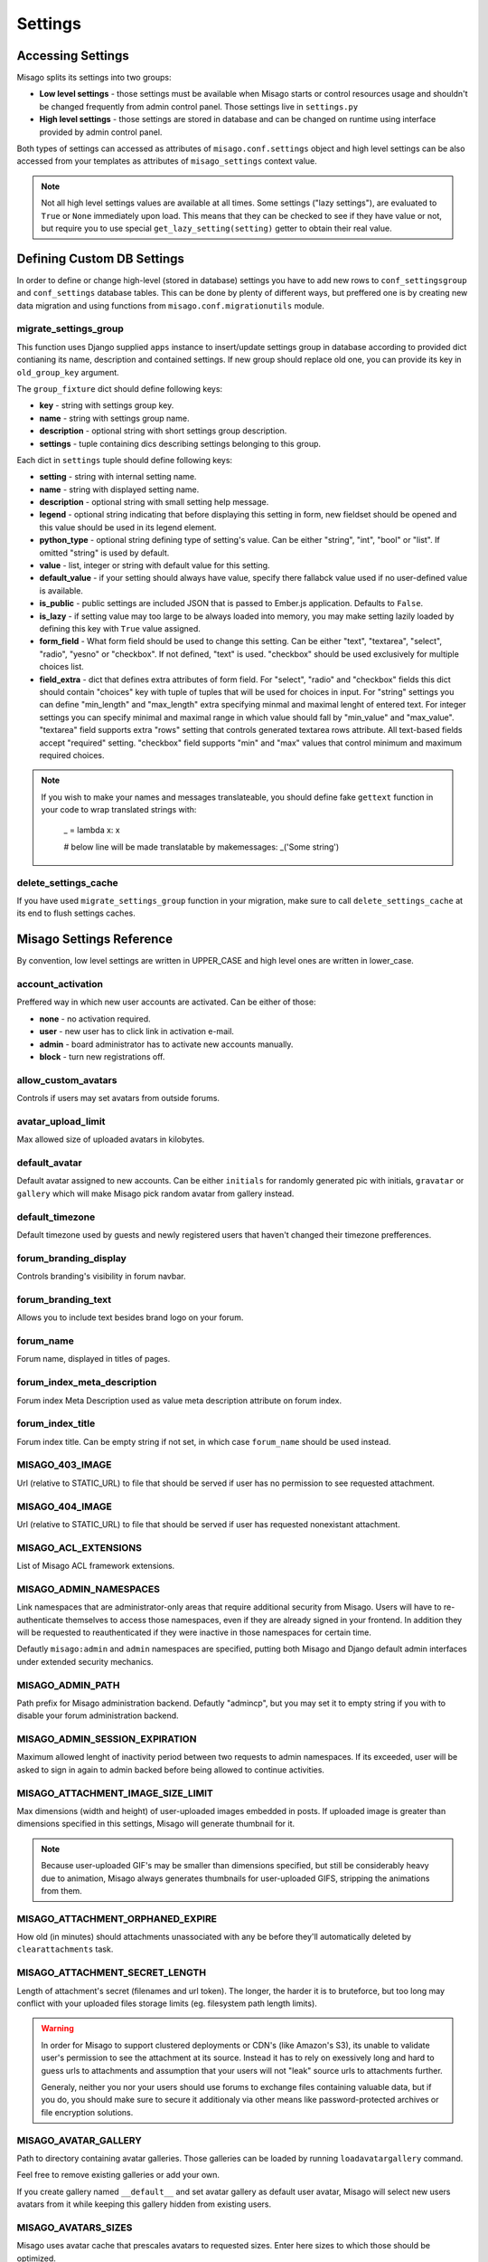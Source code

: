 ========
Settings
========


Accessing Settings
==================

Misago splits its settings into two groups:

* **Low level settings** - those settings must be available when Misago starts or control resources usage and shouldn't be changed frequently from admin control panel. Those settings live in ``settings.py``
* **High level settings** - those settings are stored in database and can be changed on runtime using interface provided by admin control panel.

Both types of settings can accessed as attributes of ``misago.conf.settings`` object and high level settings can be also accessed from your templates as attributes of ``misago_settings`` context value.

.. note::
   Not all high level settings values are available at all times. Some settings ("lazy settings"), are evaluated to ``True`` or ``None`` immediately upon load. This means that they can be checked to see if they have value or not, but require you to use special ``get_lazy_setting(setting)`` getter to obtain their real value.


Defining Custom DB Settings
===========================

In order to define or change high-level (stored in database) settings you have to add new rows to ``conf_settingsgroup`` and ``conf_settings`` database tables. This can be done by plenty of different ways, but preffered one is by creating new data migration and using functions from ``misago.conf.migrationutils`` module.


migrate_settings_group
----------------------

.. function:: migrate_settings_group(apps, group_fixture, old_group_key=None)

This function uses Django supplied ``apps`` instance to insert/update settings group in database according to provided dict contianing its name, description and contained settings. If new group should replace old one, you can provide its key in ``old_group_key`` argument.

The ``group_fixture`` dict should define following keys:

* **key** - string with settings group key.
* **name** - string with settings group name.
* **description** - optional string with short settings group description.
* **settings** - tuple containing dics describing settings belonging to this group.

Each dict in ``settings`` tuple should define following keys:

* **setting** - string with internal setting name.
* **name** - string with displayed setting name.
* **description** - optional string with small setting help message.
* **legend** - optional string indicating that before displaying this setting in form, new fieldset should be opened and this value should be used in its legend element.
* **python_type** - optional string defining type of setting's value. Can be either "string", "int", "bool" or "list". If omitted "string" is used by default.
* **value** - list, integer or string with default value for this setting.
* **default_value** - if your setting should always have value, specify there fallabck value used if no user-defined value is available.
* **is_public** - public settings are included JSON that is passed to Ember.js application. Defaults to ``False``.
* **is_lazy** - if setting value may too large to be always loaded into memory, you may make setting lazily loaded by defining this key with ``True`` value assigned.
* **form_field** - What form field should be used to change this setting. Can be either "text", "textarea", "select", "radio", "yesno" or "checkbox". If not defined, "text" is used. "checkbox" should be used exclusively for multiple choices list.
* **field_extra** - dict that defines extra attributes of form field. For "select", "radio" and "checkbox" fields this dict should contain "choices" key with tuple of tuples that will be used for choices in input. For "string" settings you can define "min_length" and "max_length" extra specifying minmal and maximal lenght of entered text. For integer settings you can specify minimal and maximal range in which value should fall by "min_value" and "max_value". "textarea" field supports extra "rows" setting that controls generated textarea rows attribute. All text-based fields accept "required" setting. "checkbox" field supports "min" and "max" values that control minimum and maximum required choices.


.. note::
   If you wish to make your names and messages translateable, you should define fake ``gettext`` function in your code to wrap translated strings with:

       _ = lambda x: x

       # below line will be made translatable by makemessages:
       _('Some string')


delete_settings_cache
---------------------

.. function:: delete_settings_cache()

If you have used ``migrate_settings_group`` function in your migration, make sure to call ``delete_settings_cache`` at its end to flush settings caches.


Misago Settings Reference
=========================

By convention, low level settings are written in UPPER_CASE and high level ones are written in lower_case.


account_activation
------------------

Preffered way in which new user accounts are activated. Can be either of those:

* **none** - no activation required.
* **user** - new user has to click link in activation e-mail.
* **admin** - board administrator has to activate new accounts manually.
* **block** - turn new registrations off.


allow_custom_avatars
--------------------

Controls if users may set avatars from outside forums.


avatar_upload_limit
-------------------

Max allowed size of uploaded avatars in kilobytes.


default_avatar
--------------

Default avatar assigned to new accounts. Can be either ``initials`` for randomly generated pic with initials, ``gravatar`` or ``gallery`` which will make Misago pick random avatar from gallery instead.


default_timezone
----------------

Default timezone used by guests and newly registered users that haven't changed their timezone prefferences.


forum_branding_display
----------------------

Controls branding's visibility in forum navbar.


forum_branding_text
-------------------

Allows you to include text besides brand logo on your forum.


forum_name
----------

Forum name, displayed in titles of pages.


forum_index_meta_description
----------------------------

Forum index Meta Description used as value meta description attribute on forum index.


forum_index_title
-----------------

Forum index title. Can be empty string if not set, in which case ``forum_name`` should be used instead.


MISAGO_403_IMAGE
----------------

Url (relative to STATIC_URL) to file that should be served if user has no permission to see requested attachment.


MISAGO_404_IMAGE
----------------

Url (relative to STATIC_URL) to file that should be served if user has requested nonexistant attachment.


MISAGO_ACL_EXTENSIONS
---------------------

List of Misago ACL framework extensions.


MISAGO_ADMIN_NAMESPACES
-----------------------

Link namespaces that are administrator-only areas that require additional security from Misago. Users will have to re-authenticate themselves to access those namespaces, even if they are already signed in your frontend. In addition they will be requested to reauthenticated if they were inactive in those namespaces for certain time.

Defautly ``misago:admin`` and ``admin`` namespaces are specified, putting both Misago and Django default admin interfaces under extended security mechanics.


MISAGO_ADMIN_PATH
-----------------

Path prefix for Misago administration backend. Defautly "admincp", but you may set it to empty string if you with to disable your forum administration backend.


MISAGO_ADMIN_SESSION_EXPIRATION
-------------------------------

Maximum allowed lenght of inactivity period between two requests to admin namespaces. If its exceeded, user will be asked to sign in again to admin backed before being allowed to continue activities.


MISAGO_ATTACHMENT_IMAGE_SIZE_LIMIT
----------------------------------

Max dimensions (width and height) of user-uploaded images embedded in posts. If uploaded image is greater than dimensions specified in this settings, Misago will generate thumbnail for it.

.. note::
   Because user-uploaded GIF's may be smaller than dimensions specified, but still be considerably heavy due to animation, Misago always generates thumbnails for user-uploaded GIFS, stripping the animations from them.


MISAGO_ATTACHMENT_ORPHANED_EXPIRE
---------------------------------

How old (in minutes) should attachments unassociated with any be before they'll automatically deleted by ``clearattachments`` task.


MISAGO_ATTACHMENT_SECRET_LENGTH
-------------------------------

Length of attachment's secret (filenames and url token). The longer, the harder it is to bruteforce, but too long may conflict with your uploaded files storage limits (eg. filesystem path length limits).

.. warning::
   In order for Misago to support clustered deployments or CDN's (like Amazon's S3), its unable to validate user's permission to see the attachment at its source. Instead it has to rely on exessively long and hard to guess urls to attachments and assumption that your users will not "leak" source urls to attachments further.

   Generaly, neither you nor your users should use forums to exchange files containing valuable data, but if you do, you should make sure to secure it additionaly via other means like password-protected archives or file encryption solutions.


MISAGO_AVATAR_GALLERY
---------------------

Path to directory containing avatar galleries. Those galleries can be loaded by running ``loadavatargallery`` command.

Feel free to remove existing galleries or add your own.

If you create gallery named ``__default__`` and set avatar gallery as default user avatar, Misago will select new users avatars from it while keeping this gallery hidden from existing users.


MISAGO_AVATARS_SIZES
--------------------

Misago uses avatar cache that prescales avatars to requested sizes. Enter here sizes to which those should be optimized.

.. warning::
   It's impossible to regenerate user avatars store for existing avatars. Misago comes with sane defaults for avatar sizes, with min. height for user avatar being 400 pixels square, and steps of 200, 150, 100, 64, 50 and 30px. However if you need larger avatar or different pregenerated dimensions, changing those will require you to manually remove ``avatars`` directory from your media storage as well as running ``misago.users.avatars.set_default_avatar`` function against every user registered.


MISAGO_BLANK_AVATAR
-------------------

This path to image file that Misago should use as blank avatar.


MISAGO_COMPACT_DATE_FORMAT_DAY_MONTH
------------------------------------

Date format used by Misago ``compact_date`` filter for dates in this year.

Expects standard Django date format, documented `here <https://docs.djangoproject.com/en/dev/ref/templates/builtins/#date>`_


MISAGO_COMPACT_DATE_FORMAT_DAY_MONTH_YEAR
-----------------------------------------

Date format used by Misago ``compact_date`` filter for dates in past years.

Expects standard Django date format, documented `here <https://docs.djangoproject.com/en/dev/ref/templates/builtins/#date>`_


MISAGO_DIALY_POST_LIMIT
-----------------------

Dialy limit of posts that may be posted from single account. Fail-safe for situations when forum is flooded by spam bot. Change to 0 to lift this restriction.


MISAGO_DYNAMIC_AVATAR_DRAWER
----------------------------

Function used to create unique avatar for this user. Allows for customization of algorithm used to generate those.


MISAGO_EVENTS_PER_PAGE
----------------------

Misago reads events to display in separate database query to avoid situation when thread with large number of eg. moderator actions displays pages consisting exclusively of events. Using this setting you may specify upper limit of events displayed on thread's single page. This setting is intented as fail safe, both to save threads from excessively long lists of events your users will have to scroll trough, as well as to keep memory usage within limts.

In case of more events than specified being found, oldest events will be truncated.


MISAGO_HOURLY_POST_LIMIT
------------------------

Hourly limit of posts that may be posted from single account. Fail-safe for situations when forum is flooded by spam bot. Change to 0 to lift this restriction.


MISAGO_LOGIN_API_URL
--------------------
URL to API endpoint used to authenticate sign-in credentials. Musn't contain api prefix or wrapping slashes. Defaults to 'auth/login'.


MISAGO_MAILER_BATCH_SIZE
------------------------

Default maximum size of single mails package that Misago will build before sending mails and creating next package.


MISAGO_MARKUP_EXTENSIONS
------------------------

List of python modules extending Misago markup.


MISAGO_NEW_REGISTRATIONS_VALIDATORS
-----------------------------------

List of functions to be called when somebody attempts to register on forums using registration form.


MISAGO_NOTIFICATIONS_MAX_AGE
----------------------------

Max age, in days, of notifications stored in database. Notifications older than this will be delted.


MISAGO_POST_ATTACHMENTS_LIMIT
-----------------------------

Limit of attachments that may be uploaded in single post. Lower limits may hamper image-heavy forums, but help keep memory usage by posting process. 


MISAGO_POSTING_MIDDLEWARES
--------------------------

List of middleware classes participating in posting process.


MISAGO_POSTS_PER_PAGE
---------------------

Controls number of posts displayed on thread page. Greater numbers can increase number of objects loaded into memory and thus depending on features enabled greatly increase memory usage.


MISAGO_POSTS_TAIL
-----------------

Defines minimal number of posts for thread's last page. If number of posts on last page is smaller or equal to one specified in this setting, last page will be appended to previous page instead.


MISAGO_RANKING_LENGTH
---------------------

Some lists act as rankings, displaying users in order of certain scoring criteria, like number of posts or likes received.
This setting controls maximum age in days of items that should count to ranking.


MISAGO_RANKING_SIZE
-------------------

Maximum number of items on ranking page.


MISAGO_READTRACKER_CUTOFF
-------------------------

Controls amount of data used by readtracking system. All content older than number of days specified in this setting is considered old and read, even if opposite is true. Active forums can try lowering this value while less active ones may wish to increase it instead.


MISAGO_SEARCH_CONFIG
--------------------

PostgreSQL text search configuration to use in searches. Defaults to "simple", for list of installed configurations run "\dF" in "psql".

Standard configs as of PostgreSQL 9.5 are: ``dutch``, ``english``, ``finnish``, ``french``, ``german``, ``hungarian``, ``italian``, ``norwegian``, ``portuguese``, ``romanian``, ``russian``, ``simple``, ``spanish``, ``swedish``, ``turkish``.

.. note::
   Example on adding custom language can be found `here <https://github.com/lemonskyjwt/plpstgrssearch>`_.

.. note::
   Items in Misago are usually indexed in search engine on save or update. If you change search configuration, you'll need to rebuild search for past posts to get reindexed using new configuration. Misago comes with ``rebuildpostssearch`` tool for this purpose.


MISAGO_STOP_FORUM_SPAM_MIN_CONFIDENCE
-------------------------------------

Minimum confidence returned by `Stop Forum Spam <http://www.stopforumspam.com/>`_ for Misago to reject new registration and block IP address for 1 day.


MISAGO_THREADS_ON_INDEX
-----------------------

Change this setting to ``False`` to display categories list instead of threads list on board index.


MISAGO_THREADS_PER_PAGE
-----------------------

Controls number of threads displayed on page. Greater numbers can increase number of objects loaded into memory and thus depending on features enabled greatly increase memory usage.


MISAGO_THREADS_TAIL
-------------------

Defines minimal number of threads for lists last page. If number of threads on last page is smaller or equal to one specified in this setting, last page will be appended to previous page instead.


MISAGO_THREAD_TYPES
-------------------

List of clasess defining thread types.


MISAGO_USE_STOP_FORUM_SPAM
--------------------------

This settings allows you to decide wheter of not `Stop Forum Spam <http://www.stopforumspam.com/>`_ database should be used to validate IPs and emails during new users registrations.


MISAGO_USERS_PER_PAGE
---------------------

Controls pagination of users lists.


password_complexity
-------------------

Complexity requirements for new user passwords. It's value is list of strings representing following requirements:

* **case** - mixed case.
* **alphanumerics** - both digits and letters.
* **special** - special characters.


password_length_min
-------------------

Minimal required length of new user passwords.


post_length_max
---------------

Maximal allowed post content length.


post_length_min
---------------

Minimal allowed post content length.


signature_length_max
--------------------

Maximal allowed length of users signatures.


subscribe_reply
---------------

Default value for automatic subscription to replied threads prefference for new user accounts. Its value represents one of those settings:

* **no** - don't watch.
* **watch** - put on watched threads list.
* **watch_email** - put on watched threads list and send e-mail when somebody replies.


subscribe_start
---------------

Default value for automatic subscription to started threads prefference for new user accounts. Allows for same values as ``subscribe_reply``.


thread_title_length_max
-----------------------

Maximal allowed thread title length.


thread_title_length_min
-----------------------

Minimal allowed thread title length.


username_length_max
-------------------

Maximal allowed username length.


username_length_min
-------------------

Minimal allowed username length.


Django Settings Reference
=========================

Django defines plenty of configuration options that control behaviour of different features that Misago relies on.

Those are documented and available in Django documentation: `Settings <https://docs.djangoproject.com/en/1.6/ref/settings/>`_
